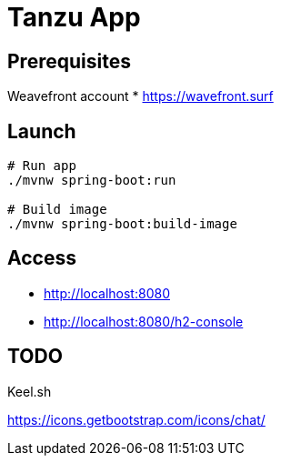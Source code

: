 = Tanzu App

== Prerequisites


Weavefront account
* https://wavefront.surf


== Launch

[source, sh]
----
# Run app
./mvnw spring-boot:run

# Build image
./mvnw spring-boot:build-image
----

== Access

* http://localhost:8080
* http://localhost:8080/h2-console

== TODO

Keel.sh

https://icons.getbootstrap.com/icons/chat/